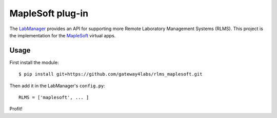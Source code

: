 MapleSoft plug-in
=====================

The `LabManager <http://github.com/gateway4labs/labmanager/>`_ provides an API for
supporting more Remote Laboratory Management Systems (RLMS). This project is the
implementation for the `MapleSoft
<http://www.maplesoft.com/products/mobiusproject/studentapps/>`_ virtual apps.

Usage
-----

First install the module::

  $ pip install git+https://github.com/gateway4labs/rlms_maplesoft.git

Then add it in the LabManager's ``config.py``::

  RLMS = ['maplesoft', ... ]

Profit!
